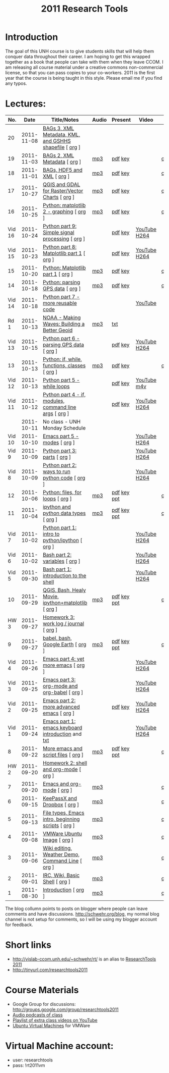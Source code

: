 #+STARTUP: showall
#+TITLE: 2011 Research Tools
#+OPTIONS:   H:3 num:nil toc:nil \n:nil @:t ::t |:t ^:t -:t f:t *:t <:t
#+OPTIONS:   TeX:nil LaTeX:nil skip:t d:nil todo:t pri:nil tags:not-in-toc

* Introduction

The goal of this UNH course is to
give students skills that will help them conquer data throughout their
career.  I am hoping to get this wrapped together as a book that
people can take with them when they leave CCOM.  I am releasing all
course material under a creative commons non-commercial license, so
that you can pass copies to your co-workers.  2011 is the first year
that the course is being taught in this style.  Please email me if you
find any typos.

* Lectures:

#+ATTR_HTML: border="1" rules="all" frame="all"
|    No. |       Date | Title/Notes                                            | Audio | Present     | Video        | Blog    |
|--------+------------+--------------------------------------------------------+-------+-------------+--------------+---------|
|     20 | 2011-11-08 | [[./20-bags-3-xml-kml-gshhs.html][BAGs 3, XML Metadata, KML, and GSHHS shapefile]] [ [[http://vislab-ccom.unh.edu/~schwehr/Classes/2011/esci895-researchtools/src/20-bags-3-xml-kml-gshhs.org][org]] ] |       |             |              |         |
|     19 | 2011-11-03 | [[./19-bag-2-xml-metadata.html][BAGs 2, XML Metadata]] [ [[http://vislab-ccom.unh.edu/~schwehr/Classes/2011/esci895-researchtools/src/19-bag-2-xml-metadata.org][org]] ]                           | [[./audio/19-bag-2-xml-metadata.mp3][mp3]]   | [[./present/19-bag-2-xml-metadata.pdf][pdf]] [[./present/19-bag-2-xml-metadata.key][key]]     |              | [[http://schwehr.blogspot.com/2011/11/rt-19-bags-2-xml-metadata.html][comment]] |
|     18 | 2011-11-01 | [[./18-bag-hdf-xml.html][BAGs, HDF5 and XML]] [ [[http://vislab-ccom.unh.edu/~schwehr/Classes/2011/esci895-researchtools/src/18-bag-hdf-xml.org][org]] ]                             | [[./audio/18-bag-hdf-xml.mp3][mp3]]   | [[./present/18-bag-hdf-xml.pdf][pdf]] [[./present/18-bag-hdf-xml.key][key]]     |              | [[http://schwehr.blogspot.com/2011/11/rt-18-bags-hdf5-and-xml.html][comment]] |
|     17 | 2011-10-27 | [[./17-qgis-gdal.html][QGIS and GDAL for Raster/Vector Charts]] [ [[http://vislab-ccom.unh.edu/~schwehr/Classes/2011/esci895-researchtools/src/17-qgis-gdal.org][org]] ]         | [[./audio/17-qgis-ggal.mp3][mp3]]   | [[./present/17-qgis-gdal.pdf][pdf]] [[./present/17-qgis-gdal.key][key]]     |              | [[http://schwehr.blogspot.com/2011/11/rt-lecture-17-qgis-and-gdal-with-charts.html][comment]] |
|     16 | 2011-10-25 | [[./16-matplotlib-2.html][Python: matplotlib 2 - graphing]] [ [[http://vislab-ccom.unh.edu/~schwehr/Classes/2011/esci895-researchtools/src/16-matplotlib-2.org][org]] ]                | [[./audio/16-matplotlib-2.mp3][mp3]]   | [[./present/16-matplotlib-2.pdf][pdf]] [[./present/16-matplotlib-2.key][key]]     |              | [[http://schwehr.blogspot.com/2011/11/rt-lecture-16-python-matplotlib-part-2.html][comment]] |
| Vid 16 | 2011-10-24 | [[http://youtu.be/3NZxXskG21g][Python part 9: Simple signal processing]] [ [[http://vislab-ccom.unh.edu/~schwehr/Classes/2011/esci895-researchtools/video/video-16-python-signal-processing.org][org]] ]        |       | [[./video/video-16-python-signal-processing.pdf][pdf]] [[./video/video-16-python-signal-processing.key][key]]     | [[http://www.youtube.com/watch?v%3D3NZxXskG21g][YouTube]] [[./video/video-16-python-signal-processing.mov][H264]] |         |
| Vid 15 | 2011-10-23 | [[http://youtu.be/zwzR0z0_Gn0][Python part 8: Matplotlib part 1]] [ [[http://vislab-ccom.unh.edu/~schwehr/Classes/2011/esci895-researchtools/video/video-15-matplotlib-part-1.org][org]] ]               |       | [[./video/video-15-python8-matplotlib1.pdf][pdf]] [[./video/video-15-python8-matplotlib1.key][key]]     | [[http://youtu.be/zwzR0z0_Gn0][YouTube]] [[http://vislab-ccom.unh.edu/~schwehr/Classes/2011/esci895-researchtools/video/video-15-python8-matplotlib1.mov][H264]] |         |
|     15 | 2011-10-20 | [[./15-matplotlib.html][Python: Matplotlib part 1]] [ [[http://vislab-ccom.unh.edu/~schwehr/Classes/2011/esci895-researchtools/src/15-matplotlib.org][org]] ]                      | [[./audio/15-python-matplotlib-part-1.mp3][mp3]]   | [[./present/15-python-matplotlib-part-1.pdf][pdf]] [[./present/15-python-matplotlib-part-1.key][key]]     |              | [[http://schwehr.blogspot.com/2011/10/research-tools-lecture-15-python.html][comment]] |
|     14 | 2011-10-18 | [[http://vislab-ccom.unh.edu/~schwehr/Classes/2011/esci895-researchtools/14-python-gps-data.html][Python: parsing GPS data]] [ [[http://vislab-ccom.unh.edu/~schwehr/Classes/2011/esci895-researchtools/src/14-python-gps-data.org][org]] ]                       | [[./audio/14-python-parsing-gps-data.mp3][mp3]]   | [[./present/14-python-parse-gps.pdf][pdf]] [[./present/14-python-parse-gps.key][key]]     |              | [[http://schwehr.blogspot.com/2011/10/research-tools-lecture-14-parsing-gps.html][comment]] |
| Vid 14 | 2011-10-18 | [[http://youtu.be/XWxTtOE2i7g][Python part 7 - more reusable code]]                     |       |             | [[http://youtu.be/XWxTtOE2i7g][YouTube]]      |         |
|   Rd 1 | 2011-10-13 | [[http://oceanservice.noaa.gov/podcast/oct11/mw101311.mp3][NOAA - Making Waves: Building a Better Geoid]]           | [[http://vislab-ccom.unh.edu/~schwehr/Classes/2011/esci895-researchtools/audio/noaa-20111013-ep85-building-a-better-geoid.mp3][mp3]]   | [[http://oceanservice.noaa.gov/podcast/oct11/mw101311transcript.html][txt]]         |              |         |
| Vid 13 | 2011-10-15 | [[http://youtu.be/d9hsQ_OhD20][Python part 6 - parsing GPS data]] [ [[http://vislab-ccom.unh.edu/~schwehr/Classes/2011/esci895-researchtools/video/video-13-python-gps-data.org][org]] ]               |       | [[http://vislab-ccom.unh.edu/~schwehr/Classes/2011/esci895-researchtools/video/video-13-python-gps-data.pdf][pdf]] [[http://vislab-ccom.unh.edu/~schwehr/Classes/2011/esci895-researchtools/video/video-13-python-gps-data.key][key]]     | [[http://youtu.be/d9hsQ_OhD20][YouTube]] [[http://vislab-ccom.unh.edu/~schwehr/Classes/2011/esci895-researchtools/video/video-13-python-gps-data.mov][H264]] |         |
|     13 | 2011-10-13 | [[http://vislab-ccom.unh.edu/~schwehr/Classes/2011/esci895-researchtools/13-python.html][Python: if, while, functions, classes]] [ [[http://vislab-ccom.unh.edu/~schwehr/Classes/2011/esci895-researchtools/src/13-python.org][org]] ]          | [[http://vislab-ccom.unh.edu/~schwehr/Classes/2011/esci895-researchtools/audio/13-python-if-while-def-class.mp3][mp3]]   | [[./present/13-python-if-while-def-class.pdf][pdf]] [[./present/13-python-if-while-def-class.key][key]]     |              | [[http://schwehr.blogspot.com/2011/10/research-tools-lecture-13-if-while.html][comment]] |
| Vid 12 | 2011-10-13 | [[http://youtu.be/M_98sy6xGxY][Python part 5 - while loops]]                            |       | [[./video/video-12-python-part-5-while.pdf][pdf]] [[./video/video-12-python-part-5-while.key][key]]     | [[http://youtu.be/M_98sy6xGxY][YouTube]] [[./video/video-12-python-5-while.m4v][m4v]]  |         |
| Vid 11 | 2011-10-12 | [[http://www.youtube.com/watch?v%3D-Qu3YrckJgA][Python part 4 - if, modules, command line args]] [ [[http://vislab-ccom.unh.edu/~schwehr/Classes/2011/esci895-researchtools/video/video-11-python-part-4-if-argv.org][org]] ] |       | [[http://vislab-ccom.unh.edu/~schwehr/Classes/2011/esci895-researchtools/video/video-11-python-part-4-if-argv.pdf][pdf]] [[./video/video-11-python-part-4-if-argv.key][key]]     | [[http://www.youtube.com/watch?v%3D-Qu3YrckJgA][YouTube]] [[http://vislab-ccom.unh.edu/~schwehr/Classes/2011/esci895-researchtools/video/video-11-python-if-argv.mov][H264]] |         |
|        | 2011-10-11 | No class - UNH Monday Schedule                         |       |             |              |         |
| Vid 10 | 2011-10-10 | [[http://www.youtube.com/watch?v%3DLLhSroiMexE][Emacs part 5 - modes]]  [ [[http://vislab-ccom.unh.edu/~schwehr/Classes/2011/esci895-researchtools/video/video-10-emacs-5-modes.org][org]] ]                          |       |             | [[http://youtu.be/LLhSroiMexE][YouTube]] [[http://vislab-ccom.unh.edu/~schwehr/Classes/2011/esci895-researchtools/video/video-10-emacs-5-modes.mov][H264]] |         |
|  Vid 9 | 2011-10-09 | [[http://www.youtube.com/watch?v%3Dj6jZxRUheVE][Python part 3: parts]] [ [[http://vislab-ccom.unh.edu/~schwehr/Classes/2011/esci895-researchtools/video/video-9-python-3-parts.org][org]] ]                           |       |             | [[http://www.youtube.com/watch?v%3Dj6jZxRUheVE][YouTube]] [[./video/video-9-python-3-parts.mov][H264]] |         |
|  Vid 8 | 2011-10-09 | [[http://youtu.be/EHvQG7dbk_8][Python part 2: ways to run python code]] [ [[http://vislab-ccom.unh.edu/~schwehr/Classes/2011/esci895-researchtools/video/video-8-python-2-running.org][org]] ]         |       |             | [[http://www.youtube.com/watch?v%3DEHvQG7dbk_8][YouTube]] [[http://vislab-ccom.unh.edu/~schwehr/Classes/2011/esci895-researchtools/video/video-8-python-2-running.mov][H264]] |         |
|     12 | 2011-10-06 | [[./12-python.html][Python: files, for loops]] [ [[http://vislab-ccom.unh.edu/~schwehr/Classes/2011/esci895-researchtools/src/12-python.org][org]] ]                       | [[./audio/12-python.mp3][mp3]]   | [[./present/12-python.pdf][pdf]] [[./present/12-python.key][key]] [[./12-present.ppt][ppt]] |              | [[http://schwehr.blogspot.com/2011/10/research-tools-lecture-12-python-for.html][comment]] |
|     11 | 2011-10-04 | [[./11-ipython.html][ipython and python data types]] [ [[http://vislab-ccom.unh.edu/~schwehr/Classes/2011/esci895-researchtools/src/11-ipython.org][org]] ]                  | [[./audio/11-ipython.mp3][mp3]]   | [[./present/11-ipython.pdf][pdf]] [[./present/11-ipython.key][key]] [[./present/11-ipython.ppt][ppt]] |              | [[http://schwehr.blogspot.com/2011/10/research-tools-lecture-11-ipython-and.html][comment]] |
|  Vid 7 | 2011-10-02 | [[http://www.youtube.com/watch?v%3Dv_3NjQB3q-Q][Python part 1: intro to python/ipython]] [ [[http://vislab-ccom.unh.edu/~schwehr/Classes/2011/esci895-researchtools/video/video-7-ipython-1-intro.org][org]] ]         |       |             | [[http://www.youtube.com/watch?v%3Dv_3NjQB3q-Q][YouTube]] [[http://vislab-ccom.unh.edu/~schwehr/Classes/2011/esci895-researchtools/video/video-7-ipython-1-intro.mov][H264]] |         |
|  Vid 6 | 2011-10-02 | [[http://youtu.be/BgPCGecN3FI][Bash part 2: variables]] [ [[http://vislab-ccom.unh.edu/~schwehr/Classes/2011/esci895-researchtools/video/video-6-bash-2-variables.org][org]] ]                         |       |             | [[http://youtu.be/BgPCGecN3FI][YouTube]] [[http://vislab-ccom.unh.edu/~schwehr/Classes/2011/esci895-researchtools/video/video-6-bash-2-variables.mov][H264]] |         |
|  Vid 5 | 2011-09-30 | [[http://youtu.be/nv1HGsUsiJc][Bash part 1: introduction to the shell]]                 |       |             | [[http://youtu.be/nv1HGsUsiJc][YouTube]] [[http://vislab-ccom.unh.edu/~schwehr/Classes/2011/esci895-researchtools/video/video-5-shell-pt-1.mov][H264]] |         |
|     10 | 2011-09-29 | [[http://vislab-ccom.unh.edu/~schwehr/rt/10-qgis-bash-python.html][QGIS, Bash, Healy Movie, ipython+matplotlib]] [ [[http://vislab-ccom.unh.edu/~schwehr/rt/src/10-qgis-bash-python.org][org]] ]    | [[./audio/10-qgis-bash-python.mp3][mp3]]   | [[./present/10-qgis-bash-python.pdf][pdf]] [[./present/10-qgis-bash-python.key][key]] [[./present/10-qgis-bash-python.ppt][ppt]] |              | [[http://schwehr.blogspot.com/2011/10/research-tools-lecture-10-qgis-bash.html][comment]] |
|   HW 3 | 2011-09-27 | [[http://vislab-ccom.unh.edu/~schwehr/Classes/2011/esci895-researchtools/hw/hw-3-work-log.html][Homework 3: work log / journal]] [ [[http://vislab-ccom.unh.edu/~schwehr/Classes/2011/esci895-researchtools/hw/hw-3-work-log.org][org]] ]                 |       |             |              |         |
|      9 | 2011-09-27 | [[http://vislab-ccom.unh.edu/~schwehr/rt/9-bash-scripting.html][babel, bash, Google Earth]] [ [[http://vislab-ccom.unh.edu/~schwehr/rt/src/9-bash-scripting.org][org]] ]                      | [[./audio/9-babel-bash-scripting.mp3][mp3]]   | [[http://vislab-ccom.unh.edu/~schwehr/Classes/2011/esci895-researchtools/present/9-babel-bash-scripting.pdf][pdf]] [[http://vislab-ccom.unh.edu/~schwehr/Classes/2011/esci895-researchtools/present/9-babel-bash-scripting.key][key]] [[http://vislab-ccom.unh.edu/~schwehr/Classes/2011/esci895-researchtools/present/9-babel-bash-scripting.ppt][ppt]] |              | [[http://schwehr.blogspot.com/2011/10/research-tools-lecture-9-babel-bash.html][comment]] |
|  Vid 4 | 2011-09-26 | [[http://youtu.be/2Cl_aiUkkG0][Emacs part 4: yet more emacs]] [ [[http://vislab-ccom.unh.edu/~schwehr/Classes/2011/esci895-researchtools/video/video-4-yet-more-emacs.org][org]] ]                   |       |             | [[http://youtu.be/2Cl_aiUkkG0][YouTube]] [[http://vislab-ccom.unh.edu/~schwehr/Classes/2011/esci895-researchtools/video/video-4-yet-more-emacs.mov][H264]] |         |
|  Vid 3 | 2011-09-25 | [[http://youtu.be/ht4JtEbFtFI][Emacs part 3: org-mode and org-babel]] [ [[http://vislab-ccom.unh.edu/~schwehr/Classes/2011/esci895-researchtools/video/video-2-emacs-org-mode.org][org]] ]           |       |             | [[http://youtu.be/ht4JtEbFtFI][YouTube]] [[http://vislab-ccom.unh.edu/~schwehr/Classes/2011/esci895-researchtools/video/video-3-emacs-org-mode.mov][H264]] |         |
|  Vid 2 | 2011-09-25 | [[http://youtu.be/P2Q_WL0h-mY][Emacs part 2: more advanced emacs]] [ [[http://vislab-ccom.unh.edu/~schwehr/Classes/2011/esci895-researchtools/video/video-2-more-advanced-emacs.org][org]] ]              |       | [[./present/video-2-more-advanced-emacs.pdf][pdf]] [[http://vislab-ccom.unh.edu/~schwehr/Classes/2011/esci895-researchtools/present/video-2-more-advanced-emacs.key][key]]     | [[http://youtu.be/P2Q_WL0h-mY][YouTube]] [[http://vislab-ccom.unh.edu/~schwehr/Classes/2011/esci895-researchtools/video/video-2-more-advanced-emacs.mov][H264]] |         |
|  Vid 1 | 2011-09-24 | [[http://youtu.be/16Rd46SE-20][Emacs part 1: emacs keyboard introduction]] and [[http://vislab-ccom.unh.edu/~schwehr/rt/video/video-1-intro-emacs.txt][txt]]      |       |             | [[http://youtu.be/16Rd46SE-20][YouTube]] [[./video/video-1-emacs-keyboard.mov][H264]] |         |
|      8 | 2011-09-22 | [[./8-more-emacs-and-script-files.html][More emacs and script files]] [ [[http://vislab-ccom.unh.edu/~schwehr/Classes/2011/esci895-researchtools/src/8-more-emacs-and-script-files.org][org]] ]                    | [[./audio/8-more-emacs.mp3][mp3]]   | [[./present/8-more-emacs-and-script-files.pdf][pdf]] [[./present/8-more-emacs-and-script-files.key][key]] [[./present/8-more-emacs-and-script-files.ppt][ppt]] |              | [[http://schwehr.blogspot.com/2011/10/research-tools-lecture-8-more-emacs-and.html][comment]] |
|   HW 2 | 2011-09-20 | [[./hw/hw-2-shell-and-org-mode.html][Homework 2: shell and org-mode]] [ [[http://vislab-ccom.unh.edu/~schwehr/Classes/2011/esci895-researchtools/hw/hw-2-shell-and-org-mode.org][org]] ]                 |       |             |              |         |
|      7 | 2011-09-20 | [[./7-emacs-and-org-mode.html][Emacs and org-mode]] [ [[http://vislab-ccom.unh.edu/~schwehr/Classes/2011/esci895-researchtools/src/7-emacs-and-org-mode.org][org]] ]                             | [[./audio/7-emacs-and-org-mode.mp3][mp3]]   |             |              | [[http://schwehr.blogspot.com/2011/10/research-tools-lecture-7-emacs-and-org.html][comment]] |
|      6 | 2011-09-15 | [[./6-keypassx-dropbox.html][KeePassX and Dropbox]] [ [[http://vislab-ccom.unh.edu/~schwehr/Classes/2011/esci895-researchtools/src/6-keypassx-dropbox.org][org]] ]                           | [[./audio/6-keypassx-dropbox.mp3][mp3]]   |             |              | [[http://schwehr.blogspot.com/2011/10/research-tools-lecture-6-keepassx-and.html][comment]] |
|      5 | 2011-09-13 | [[./5-filetypes-emacs.html][File types, Emacs intro, beginning scripts]] [ [[http://vislab-ccom.unh.edu/~schwehr/Classes/2011/esci895-researchtools/src/5-filetypes-emacs.org][org]] ]     | [[./audio/5-identifying-file-types.mp3][mp3]]   |             |              | [[http://schwehr.blogspot.com/2011/10/research-tools-lecture-5-filetypes.html][comment]] |
|      4 | 2011-09-08 | [[./4-ubuntu-virtual-machine.html][VMWare Ubuntu Image]] [ [[http://vislab-ccom.unh.edu/~schwehr/Classes/2011/esci895-researchtools/src/4-ubuntu-virtual-machine.org][org]] ]                            | [[./audio/4-vmware-ubuntu-virtual-machine.mp3][mp3]]   |             |              | [[http://schwehr.blogspot.com/2011/10/research-tools-lecture-4-vmware-ubuntu.html][comment]] |
|      3 | 2011-09-06 | [[./3-basic-command-line.html][Wiki editing, Weather Demo, Command Line]]  [ [[http://vislab-ccom.unh.edu/~schwehr/Classes/2011/esci895-researchtools/src/3-basic-command-line.org][org]] ]      | [[./audio/3-wiki-weather-shell.mp3][mp3]]   |             |              | [[http://schwehr.blogspot.com/2011/10/research-tools-lecture-3-wiki-editing.html][comment]] |
|      2 | 2011-09-01 | [[./2-irc-wiki-basic-shell.html][IRC, Wiki, Basic Shell]] [ [[http://vislab-ccom.unh.edu/~schwehr/Classes/2011/esci895-researchtools/src/2-irc-wiki-basic-shell.org][org]] ]                         | [[./audio/2-irc-wiki-basic-shell.mp3][mp3]]   |             |              | [[http://schwehr.blogspot.com/2011/10/research-tools-lecture-2-irc-mediawiki.html][comment]] |
|      1 | 2011-08-30 | [[./1-introduction.html][Introduction]] [ [[http://vislab-ccom.unh.edu/~schwehr/Classes/2011/esci895-researchtools/src/1-introduction.org][org]] ]                                   | [[./audio/1-introduction.mp3][mp3]]   |             |              | [[http://schwehr.blogspot.com/2011/10/research-tools-lecture-1-introduction.html][comment]] |

The blog collumn points to posts on blogger where people can leave
comments and have discussions.  http://schwehr.org/blog, my normal
blog channel is not setup for comments, so I will be using my blogger
account for feedback.

* Short links

- http://vislab-ccom.unh.edu/~schwehr/rt/ is an alias to [[http://vislab-ccom.unh.edu/~schwehr/Classes/2011/esci895-researchtools/][ResearchTools 2011]]
- http://tinyurl.com/researchtools2011

* Course Materials

- Google Group for discussions: [[http://groups.google.com/group/researchtools2011]]
- [[file:audio][Audio podcasts of class]]
- [[http://www.youtube.com/playlist?list%3DPL7E11B34616530F5E][Playlist of extra class videos on YouTube]]
- [[file:virtual-machines][Ubuntu Virtual Machines]] for VMWare

* Virtual Machine account:

- user: researchtools
- pass: !rt2011vm
